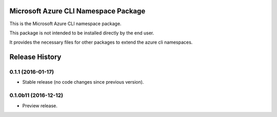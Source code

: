 Microsoft Azure CLI Namespace Package
==================================

This is the Microsoft Azure CLI namespace package.

This package is not intended to be installed directly by the end user.

It provides the necessary files for other packages to extend the azure cli namespaces.


.. :changelog:

Release History
===============

0.1.1 (2016-01-17)
+++++++++++++++++++++

* Stable release (no code changes since previous version).

0.1.0b11 (2016-12-12)
+++++++++++++++++++++

* Preview release.


